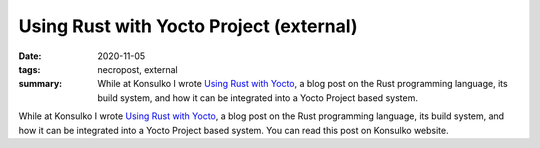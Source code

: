 ..
   Copyright (c) 2020 Paul Barker <paul@pbarker.dev>
   SPDX-License-Identifier: CC-BY-NC-4.0

Using Rust with Yocto Project (external)
========================================

:date: 2020-11-05
:tags: necropost, external
:summary: While at Konsulko I wrote `Using Rust with Yocto
  <https://www.konsulko.com/using-rust-with-yocto-project-by-paul-barker>`__,
  a blog post on the Rust programming language, its build system, and how it can
  be integrated into a Yocto Project based system.

While at Konsulko I wrote `Using Rust with Yocto
<https://www.konsulko.com/using-rust-with-yocto-project-by-paul-barker>`__, a
blog post on the Rust programming language, its build system, and how it can be
integrated into a Yocto Project based system. You can read this post on Konsulko
website.

